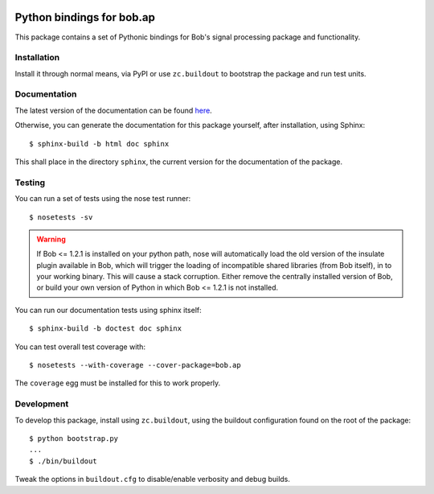 .. vim: set fileencoding=utf-8 :
.. Andre Anjos <andre.anjos@idiap.ch>
.. Thu 30 Jan 08:46:53 2014 CET

.. image:: https://travis-ci.org/bioidiap/bob.ap.svg?branch=master
   :target: https://travis-ci.org/bioidiap/bob.ap
.. image:: http://img.shields.io/badge/docs-latest-orange.png
   :target: https://www.idiap.ch/software/bob/docs/latest/bioidiap/bob.ap/master/index.html
.. image:: https://coveralls.io/repos/bioidiap/bob.ap/badge.png
   :target: https://coveralls.io/r/bioidiap/bob.ap
.. image:: http://img.shields.io/github/tag/bioidiap/bob.ap.png
   :target: https://github.com/bioidiap/bob.ap
.. image:: http://img.shields.io/pypi/v/bob.ap.png
   :target: https://pypi.python.org/pypi/bob.ap
.. image:: http://img.shields.io/pypi/dm/bob.ap.png
   :target: https://pypi.python.org/pypi/bob.ap

=============================
 Python bindings for bob.ap
=============================

This package contains a set of Pythonic bindings for Bob's signal processing
package and functionality.

Installation
------------

Install it through normal means, via PyPI or use ``zc.buildout`` to bootstrap
the package and run test units.

Documentation
-------------

The latest version of the documentation can be found `here <https://www.idiap.ch/software/bob/docs/latest/bioidiap/bob.ap/master/index.html>`_.

Otherwise, you can generate the documentation for this package yourself, after installation, using Sphinx::

  $ sphinx-build -b html doc sphinx

This shall place in the directory ``sphinx``, the current version for the
documentation of the package.

Testing
-------

You can run a set of tests using the nose test runner::

  $ nosetests -sv

.. warning::

   If Bob <= 1.2.1 is installed on your python path, nose will automatically
   load the old version of the insulate plugin available in Bob, which will
   trigger the loading of incompatible shared libraries (from Bob itself), in
   to your working binary. This will cause a stack corruption. Either remove
   the centrally installed version of Bob, or build your own version of Python
   in which Bob <= 1.2.1 is not installed.

You can run our documentation tests using sphinx itself::

  $ sphinx-build -b doctest doc sphinx

You can test overall test coverage with::

  $ nosetests --with-coverage --cover-package=bob.ap

The ``coverage`` egg must be installed for this to work properly.

Development
-----------

To develop this package, install using ``zc.buildout``, using the buildout
configuration found on the root of the package::

  $ python bootstrap.py
  ...
  $ ./bin/buildout

Tweak the options in ``buildout.cfg`` to disable/enable verbosity and debug
builds.

